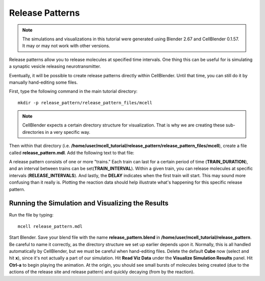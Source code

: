 .. _rel_pattern:

*********************************************
Release Patterns
*********************************************

.. CellBlender Source ID = 55f468aa7b71e044b3b199786f5af1d83bb3cab8
   Git Repo SHA1 ID: 76c4b2c18c851facefad7398f3f9c86a0abb8cdc

.. note::
    The simulations and visualizations in this tutorial were generated using
    Blender 2.67 and CellBlender 0.1.57. It may or may not work with other
    versions.

Release patterns allow you to release molecules at specified time intervals.
One thing this can be useful for is simulating a synaptic vesicle releasing
neurotransmitter.

Eventually, it will be possible to create release patterns directly within
CellBlender. Until that time, you can still do it by manually hand-editing some
files.

First, type the following command in the main tutorial directory::

   mkdir -p release_pattern/release_pattern_files/mcell

.. note::

   CellBlender expects a certain directory structure for visualization. That is
   why we are creating these sub-directories in a very specific way.

Then within that directory (i.e.
**/home/user/mcell_tutorial/release_pattern/release_pattern_files/mcell**),
create a file called **release_pattern.mdl**. Add the following text to that
file:

.. code-block:: none
    :emphasize-lines: 6-13, 28

    time_step = 1E-6
    iterations = 1000
    ITERATIONS = iterations
    TIME_STEP = time_step

    DEFINE_RELEASE_PATTERN rel_pat1
    {
        DELAY = 50E-6
        RELEASE_INTERVAL = 50E-6
        TRAIN_DURATION = 200E-6
        TRAIN_INTERVAL = 300E-6
        NUMBER_OF_TRAINS = 3
    }

    DEFINE_MOLECULES
    {
        vol1 {DIFFUSION_CONSTANT_3D = 1E-6}
    }

    DEFINE_REACTIONS {
        vol1 -> NULL [1E5]
    }

    INSTANTIATE World OBJECT
    {
        vol1_rel RELEASE_SITE
        {
            SHAPE = SPHERICAL
            LOCATION = [0,0,0]
            SITE_DIAMETER = 0.0
            MOLECULE = vol1
            NUMBER_TO_RELEASE = 100
            RELEASE_PATTERN = rel_pat1
        }
    }

    sprintf(seed,"%05g",SEED)

    VIZ_OUTPUT
    {
      MODE = CELLBLENDER
      FILENAME = "./viz_data/seed_" & seed & "/Scene"
      MOLECULES
      {
        NAME_LIST {vol1}
        ITERATION_NUMBERS {ALL_DATA @ ALL_ITERATIONS}
      }
    }

    REACTION_DATA_OUTPUT
    {
      STEP=1e-05
      {COUNT[vol1,WORLD]}=> "./react_data/seed_" & seed & "/vol1.World.dat"
    }


A release pattern consists of one or more "trains." Each train can last for a
certain period of time (**TRAIN_DURATION**), and an interval between trains can
be set(**TRAIN_INTERVAL**). Within a given train, you can release molecules at
specific intervals (**RELEASE_INTERVALS**). And lastly, the **DELAY** indicates
when the first train will start. This may sound more confusing than it really
is. Plotting the reaction data should help illustrate what's happening for this
specific release pattern.

Running the Simulation and Visualizing the Results
---------------------------------------------

Run the file by typing::

    mcell release_pattern.mdl

Start Blender. Save your blend file with the name **release_pattern.blend** in
**/home/user/mcell_tutorial/release_pattern**. Be careful to name it correctly,
as the directory structure we set up earlier depends upon it. Normally, this is
all handled automatically by CellBlender, but we must be careful when
hand-editing files. Delete the default **Cube** now (select and hit **x**),
since it's not actually a part of our simulation. Hit **Read Viz Data** under
the **Visualize Simulation Results** panel. Hit **Ctrl-a** to begin playing the
animation. At the origin, you should see small bursts of molecules being
created (due to the actions of the release site and release pattern) and
quickly decaying (from by the reaction).
